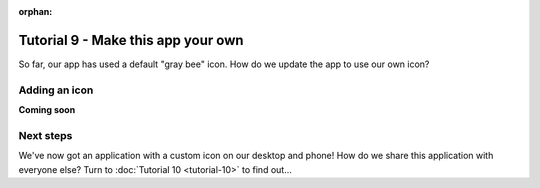 :orphan:

===================================
Tutorial 9 - Make this app your own
===================================

So far, our app has used a default "gray bee" icon. How do we update the
app to use our own icon?

Adding an icon
==============

**Coming soon**

Next steps
==========

We've now got an application with a custom icon on our desktop and phone! How do
we share this application with everyone else? Turn to :doc:`Tutorial 10
<tutorial-10>` to find out...
